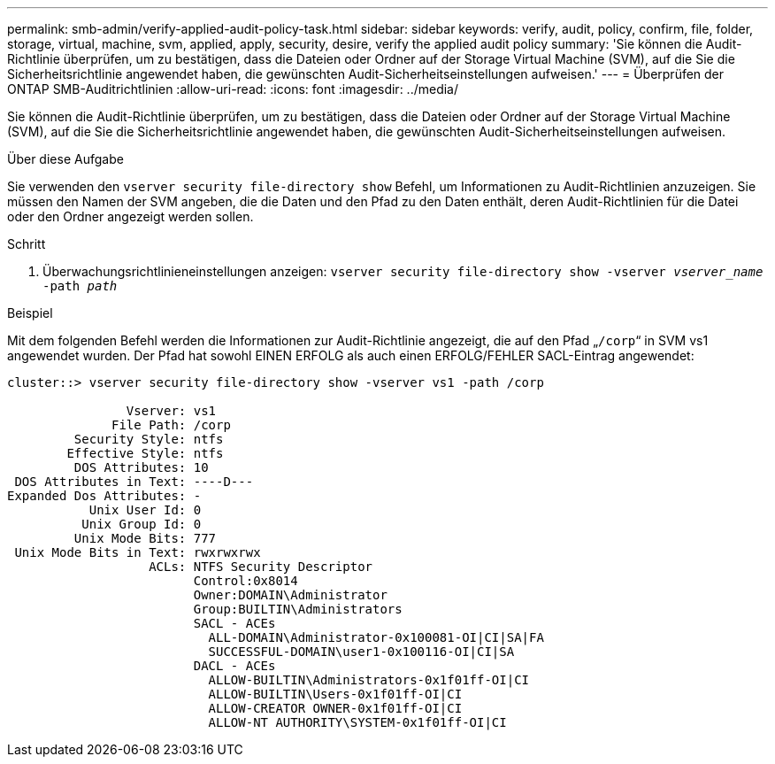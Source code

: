 ---
permalink: smb-admin/verify-applied-audit-policy-task.html 
sidebar: sidebar 
keywords: verify, audit, policy, confirm, file, folder, storage, virtual, machine, svm, applied, apply, security, desire, verify the applied audit policy 
summary: 'Sie können die Audit-Richtlinie überprüfen, um zu bestätigen, dass die Dateien oder Ordner auf der Storage Virtual Machine (SVM), auf die Sie die Sicherheitsrichtlinie angewendet haben, die gewünschten Audit-Sicherheitseinstellungen aufweisen.' 
---
= Überprüfen der ONTAP SMB-Auditrichtlinien
:allow-uri-read: 
:icons: font
:imagesdir: ../media/


[role="lead"]
Sie können die Audit-Richtlinie überprüfen, um zu bestätigen, dass die Dateien oder Ordner auf der Storage Virtual Machine (SVM), auf die Sie die Sicherheitsrichtlinie angewendet haben, die gewünschten Audit-Sicherheitseinstellungen aufweisen.

.Über diese Aufgabe
Sie verwenden den `vserver security file-directory show` Befehl, um Informationen zu Audit-Richtlinien anzuzeigen. Sie müssen den Namen der SVM angeben, die die Daten und den Pfad zu den Daten enthält, deren Audit-Richtlinien für die Datei oder den Ordner angezeigt werden sollen.

.Schritt
. Überwachungsrichtlinieneinstellungen anzeigen: `vserver security file-directory show -vserver _vserver_name_ -path _path_`


.Beispiel
Mit dem folgenden Befehl werden die Informationen zur Audit-Richtlinie angezeigt, die auf den Pfad „`/corp`“ in SVM vs1 angewendet wurden. Der Pfad hat sowohl EINEN ERFOLG als auch einen ERFOLG/FEHLER SACL-Eintrag angewendet:

[listing]
----
cluster::> vserver security file-directory show -vserver vs1 -path /corp

                Vserver: vs1
              File Path: /corp
         Security Style: ntfs
        Effective Style: ntfs
         DOS Attributes: 10
 DOS Attributes in Text: ----D---
Expanded Dos Attributes: -
           Unix User Id: 0
          Unix Group Id: 0
         Unix Mode Bits: 777
 Unix Mode Bits in Text: rwxrwxrwx
                   ACLs: NTFS Security Descriptor
                         Control:0x8014
                         Owner:DOMAIN\Administrator
                         Group:BUILTIN\Administrators
                         SACL - ACEs
                           ALL-DOMAIN\Administrator-0x100081-OI|CI|SA|FA
                           SUCCESSFUL-DOMAIN\user1-0x100116-OI|CI|SA
                         DACL - ACEs
                           ALLOW-BUILTIN\Administrators-0x1f01ff-OI|CI
                           ALLOW-BUILTIN\Users-0x1f01ff-OI|CI
                           ALLOW-CREATOR OWNER-0x1f01ff-OI|CI
                           ALLOW-NT AUTHORITY\SYSTEM-0x1f01ff-OI|CI
----